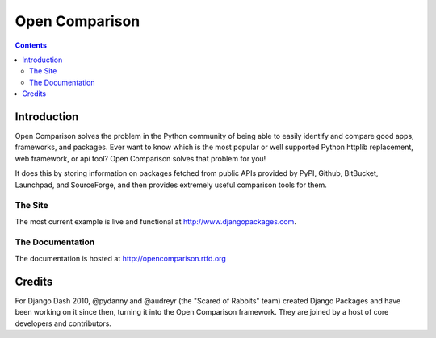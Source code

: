 ===============
Open Comparison
===============

.. contents:: Contents

Introduction
=============

Open Comparison solves the problem in the Python community of being able to easily identify and compare good apps, frameworks, and packages. Ever want to know which is the most popular or well supported Python httplib replacement, web framework, or api tool? Open Comparison solves that problem for you! 

It does this by storing information on packages fetched from public APIs provided by PyPI, Github, BitBucket, Launchpad, and SourceForge, and then provides extremely useful comparison tools for them. 

The Site
--------

The most current example is live and functional at http://www.djangopackages.com.

The Documentation
-----------------

The documentation is hosted at http://opencomparison.rtfd.org

Credits
=======

For Django Dash 2010, @pydanny and @audreyr (the "Scared of Rabbits" team) created Django Packages and have been working on it since then, turning it into the Open Comparison framework. They are joined by a host of core developers and contributors.
